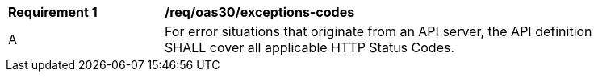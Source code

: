 [[req_oas30_exceptions-codes]]
[width="90%",cols="2,6a"]
|===
^|*Requirement {counter:req-id}* |*/req/oas30/exceptions-codes* 
^|A|For error situations that originate from an API server, the API definition SHALL cover all applicable HTTP Status Codes.
|===
